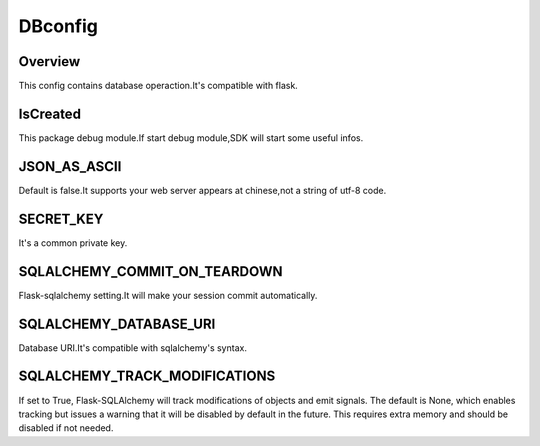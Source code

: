 .. config_dbconfig:

DBconfig
========

Overview
--------

This config contains database operaction.It's compatible with flask.

IsCreated
-----

This package debug module.If start debug module,SDK will start some useful infos.

JSON_AS_ASCII
-----

Default is false.It supports your web server appears at chinese,not a string of utf-8 code.

SECRET_KEY
-------

It's a common private key.

SQLALCHEMY_COMMIT_ON_TEARDOWN
-------

Flask-sqlalchemy setting.It will make your session commit automatically.


SQLALCHEMY_DATABASE_URI
-------

Database URI.It's compatible with sqlalchemy's syntax.

.. code-block:: bash
    Example:
    sqlite:////tmp/test.db
    mysql://username:password@server/db

SQLALCHEMY_TRACK_MODIFICATIONS
-------

If set to True, Flask-SQLAlchemy will track modifications of objects and emit signals. The default is None, which enables tracking but issues a warning that it will be disabled by default in the future. This requires extra memory and should be disabled if not needed.


